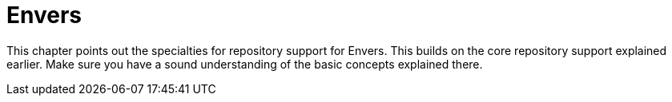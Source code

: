 [[envers]]
= Envers
:page-section-summary-toc: 1

This chapter points out the specialties for repository support for Envers. This builds on the core repository support explained earlier. Make sure you have a sound understanding of the basic concepts explained there.
